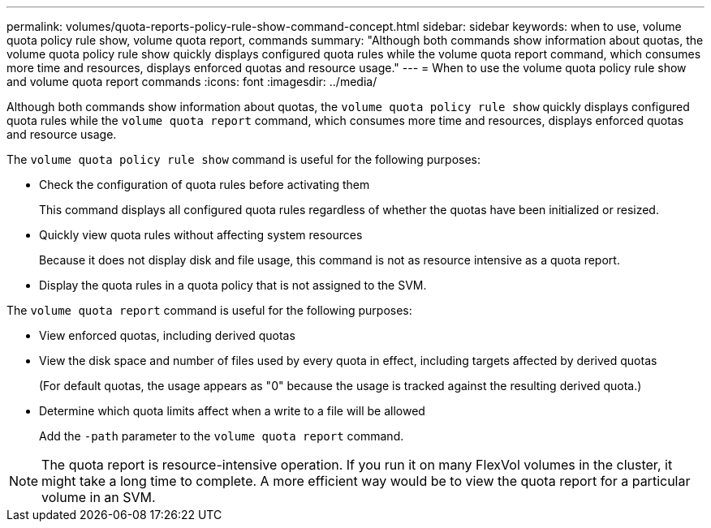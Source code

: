 ---
permalink: volumes/quota-reports-policy-rule-show-command-concept.html
sidebar: sidebar
keywords: when to use, volume quota policy rule show, volume quota report, commands
summary: "Although both commands show information about quotas, the volume quota policy rule show quickly displays configured quota rules while the volume quota report command, which consumes more time and resources, displays enforced quotas and resource usage."
---
= When to use the volume quota policy rule show and volume quota report commands
:icons: font
:imagesdir: ../media/

[.lead]
Although both commands show information about quotas, the `volume quota policy rule show` quickly displays configured quota rules while the `volume quota report` command, which consumes more time and resources, displays enforced quotas and resource usage.

The `volume quota policy rule show` command is useful for the following purposes:

* Check the configuration of quota rules before activating them
+
This command displays all configured quota rules regardless of whether the quotas have been initialized or resized.

* Quickly view quota rules without affecting system resources
+
Because it does not display disk and file usage, this command is not as resource intensive as a quota report.

* Display the quota rules in a quota policy that is not assigned to the SVM.

The `volume quota report` command is useful for the following purposes:

* View enforced quotas, including derived quotas
* View the disk space and number of files used by every quota in effect, including targets affected by derived quotas
+
(For default quotas, the usage appears as "0" because the usage is tracked against the resulting derived quota.)

* Determine which quota limits affect when a write to a file will be allowed
+
Add the `-path` parameter to the `volume quota report` command.

[NOTE]
====
The quota report is resource-intensive operation. If you run it on many FlexVol volumes in the cluster, it might take a long time to complete. A more efficient way would be to view the quota report for a particular volume in an SVM.
====

